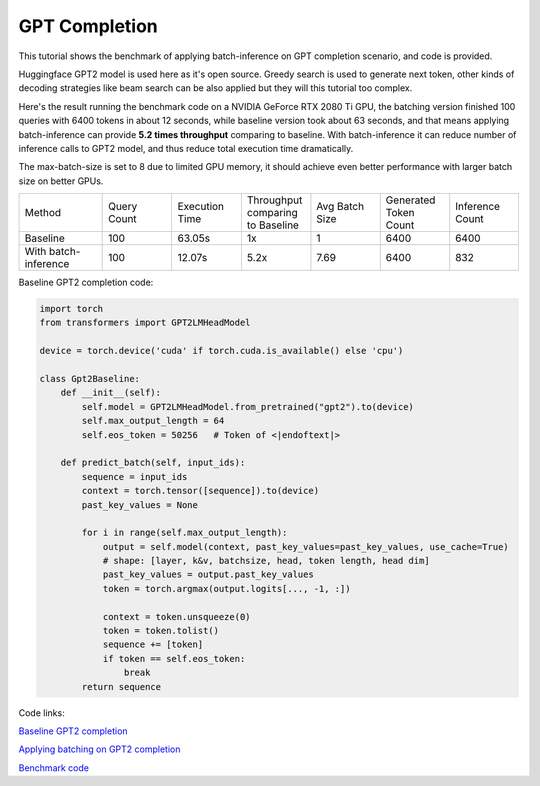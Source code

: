 ==========================
GPT Completion
==========================

This tutorial shows the benchmark of applying batch-inference on GPT completion scenario, and code is provided.

Huggingface GPT2 model is used here as it's open source. Greedy search is used to generate next token, other kinds of decoding strategies like beam search can be also applied but they will this tutorial too complex. 

Here's the result running the benchmark code on a NVIDIA GeForce RTX 2080 Ti GPU, the batching version finished 100 queries with 6400 tokens in about 12 seconds, while baseline version took about 63 seconds, 
and that means applying batch-inference can provide **5.2 times throughput** comparing to baseline. 
With batch-inference it can reduce number of inference calls to GPT2 model, and thus reduce total execution time dramatically. 

The max-batch-size is set to 8 due to limited GPU memory, it should achieve even better performance with larger batch size on better GPUs.

.. list-table:: 
   :widths: 30 25 25 25 25 25 25
   :header-rows: 0

   * - Method
     - Query Count
     - Execution Time
     - Throughput comparing to Baseline
     - Avg Batch Size
     - Generated Token Count
     - Inference Count
   * - Baseline
     - 100
     - 63.05s
     - 1x
     - 1
     - 6400
     - 6400
   * - With batch-inference
     - 100
     - 12.07s
     - 5.2x
     - 7.69
     - 6400
     - 832


Baseline GPT2 completion code:

.. code:: python

    import torch
    from transformers import GPT2LMHeadModel

    device = torch.device('cuda' if torch.cuda.is_available() else 'cpu')

    class Gpt2Baseline:
        def __init__(self):
            self.model = GPT2LMHeadModel.from_pretrained("gpt2").to(device)
            self.max_output_length = 64
            self.eos_token = 50256   # Token of <|endoftext|>

        def predict_batch(self, input_ids):
            sequence = input_ids
            context = torch.tensor([sequence]).to(device)
            past_key_values = None

            for i in range(self.max_output_length):
                output = self.model(context, past_key_values=past_key_values, use_cache=True)
                # shape: [layer, k&v, batchsize, head, token length, head dim]
                past_key_values = output.past_key_values
                token = torch.argmax(output.logits[..., -1, :])

                context = token.unsqueeze(0)
                token = token.tolist()
                sequence += [token]
                if token == self.eos_token:
                    break
            return sequence

Code links:

`Baseline GPT2 completion <https://github.com/microsoft/batch-inference/blob/main/docs/examples/gpt2_baseline.py>`__

`Applying batching on GPT2 completion <https://github.com/microsoft/batch-inference/blob/main/docs/examples/gpt2_completion.py>`__

`Benchmark code <https://github.com/microsoft/batch-inference/blob/main/docs/examples/gpt2_completion_benchmark.py>`__